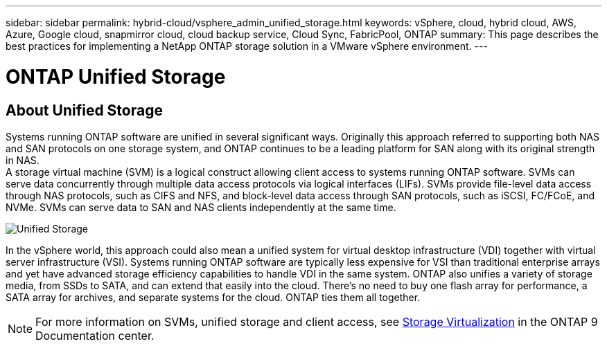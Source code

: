 ---
sidebar: sidebar
permalink: hybrid-cloud/vsphere_admin_unified_storage.html
keywords: vSphere, cloud, hybrid cloud, AWS, Azure, Google cloud, snapmirror cloud, cloud backup service, Cloud Sync, FabricPool, ONTAP
summary: This page describes the best practices for implementing a NetApp ONTAP storage solution in a VMware vSphere environment.
---

= ONTAP Unified Storage
:hardbreaks:
:nofooter:
:icons: font
:linkattrs:
:imagesdir: ./../media/

//
// This file was created with Atom 1.57.0 (June 8, 2021)
//
//

== About Unified Storage

Systems running ONTAP software are unified in several significant ways. Originally this approach referred to supporting both NAS and SAN protocols on one storage system, and ONTAP continues to be a leading platform for SAN along with its original strength in NAS.
A storage virtual machine (SVM) is a logical construct allowing client access to systems running ONTAP software. SVMs can serve data concurrently through multiple data access protocols via logical interfaces (LIFs). SVMs provide file-level data access through NAS protocols, such as CIFS and NFS, and block-level data access through SAN protocols, such as iSCSI, FC/FCoE, and NVMe. SVMs can serve data to SAN and NAS clients independently at the same time.

image:vsphere_admin_unified_storage.png[Unified Storage]

In the vSphere world, this approach could also mean a unified system for virtual desktop infrastructure (VDI) together with virtual server infrastructure (VSI). Systems running ONTAP software are typically less expensive for VSI than traditional enterprise arrays and yet have advanced storage efficiency capabilities to handle VDI in the same system. ONTAP also unifies a variety of storage media, from SSDs to SATA, and can extend that easily into the cloud. There’s no need to buy one flash array for performance, a SATA array for archives, and separate systems for the cloud. ONTAP ties them all together.

NOTE: For more information on SVMs, unified storage and client access, see https://docs.netapp.com/ontap-9/index.jsp?lang=en[Storage Virtualization^] in the ONTAP 9 Documentation center.
